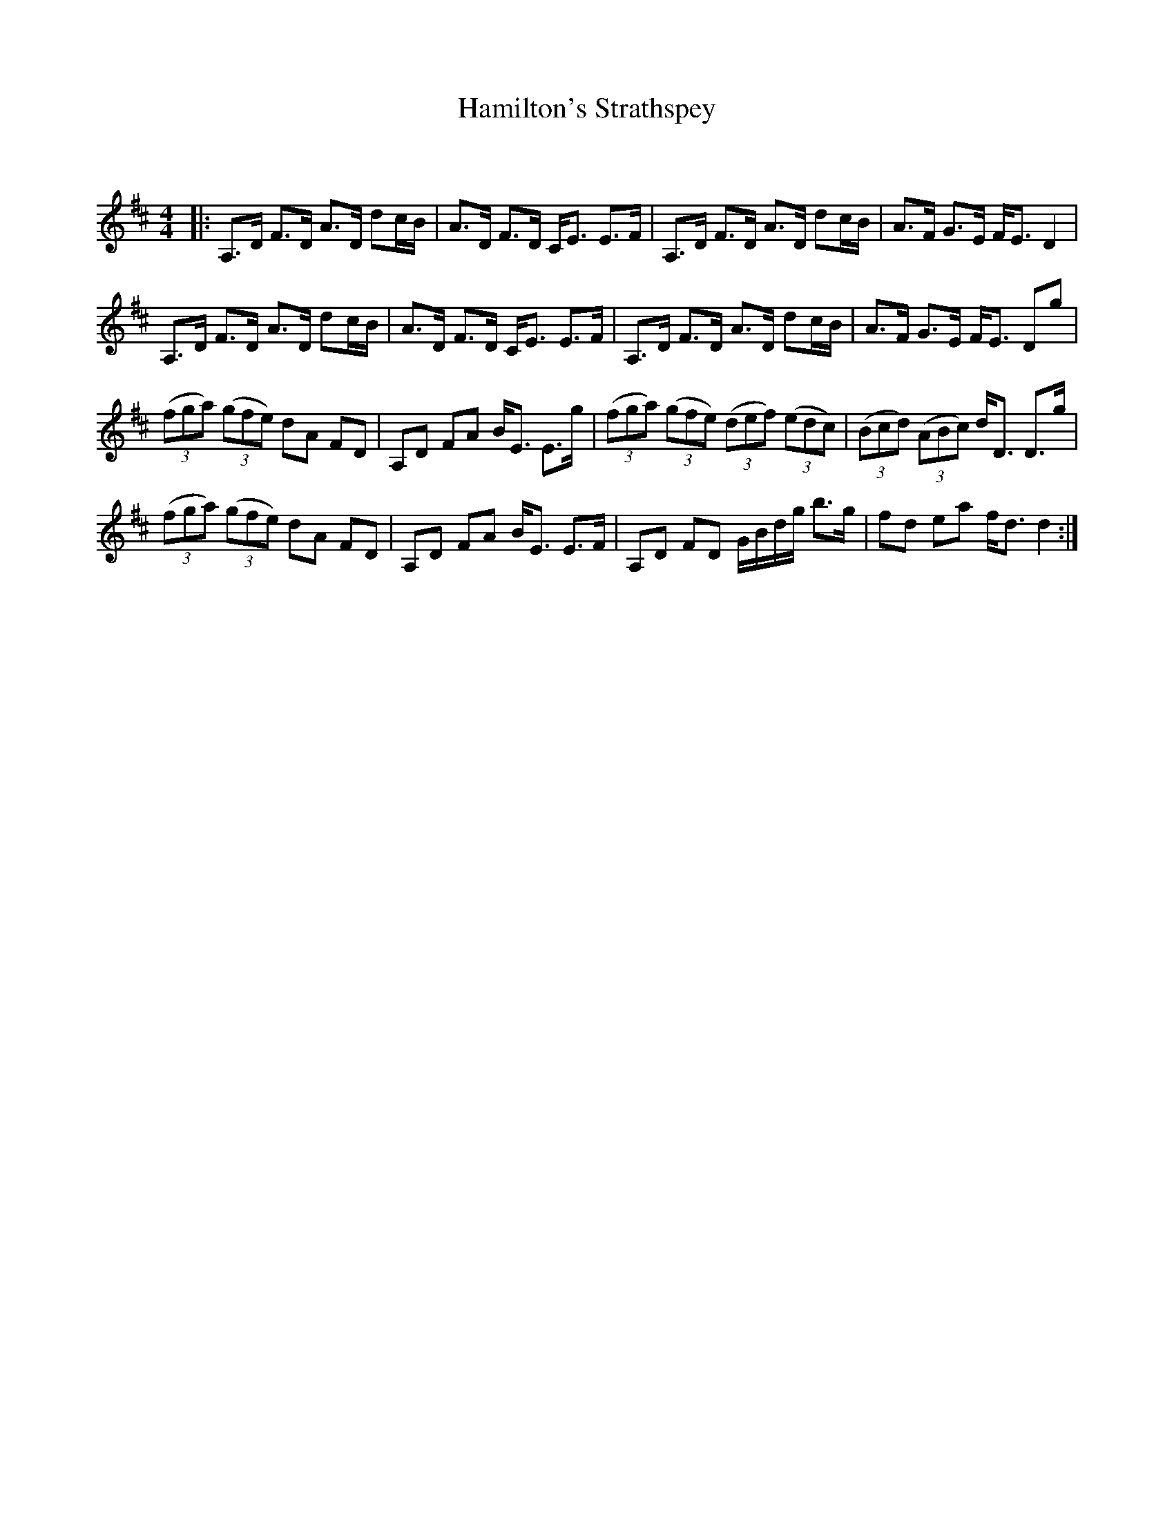 X:1
T: Hamilton's Strathspey
C:
R:Strathspey
Q: 128
K:D
M:4/4
L:1/16
|:A,3D F3D A3D d2cB|A3D F3D CE3 E3F|A,3D F3D A3D d2cB|A3F G3E FE3 D4|
A,3D F3D A3D d2cB|A3D F3D CE3 E3F|A,3D F3D A3D d2cB|A3F G3E FE3 D2g2|
((3f2g2a2) ((3g2f2e2) d2A2 F2D2|A,2D2 F2A2 BE3 E3g|((3f2g2a2) ((3g2f2e2) ((3d2e2f2) ((3e2d2c2) |((3B2c2d2) ((3A2B2c2) dD3 D3g|
((3f2g2a2) ((3g2f2e2) d2A2 F2D2|A,2D2 F2A2 BE3 E3F|A,2D2 F2D2 GBdg b3g|f2d2 e2a2 fd3 d4:|
